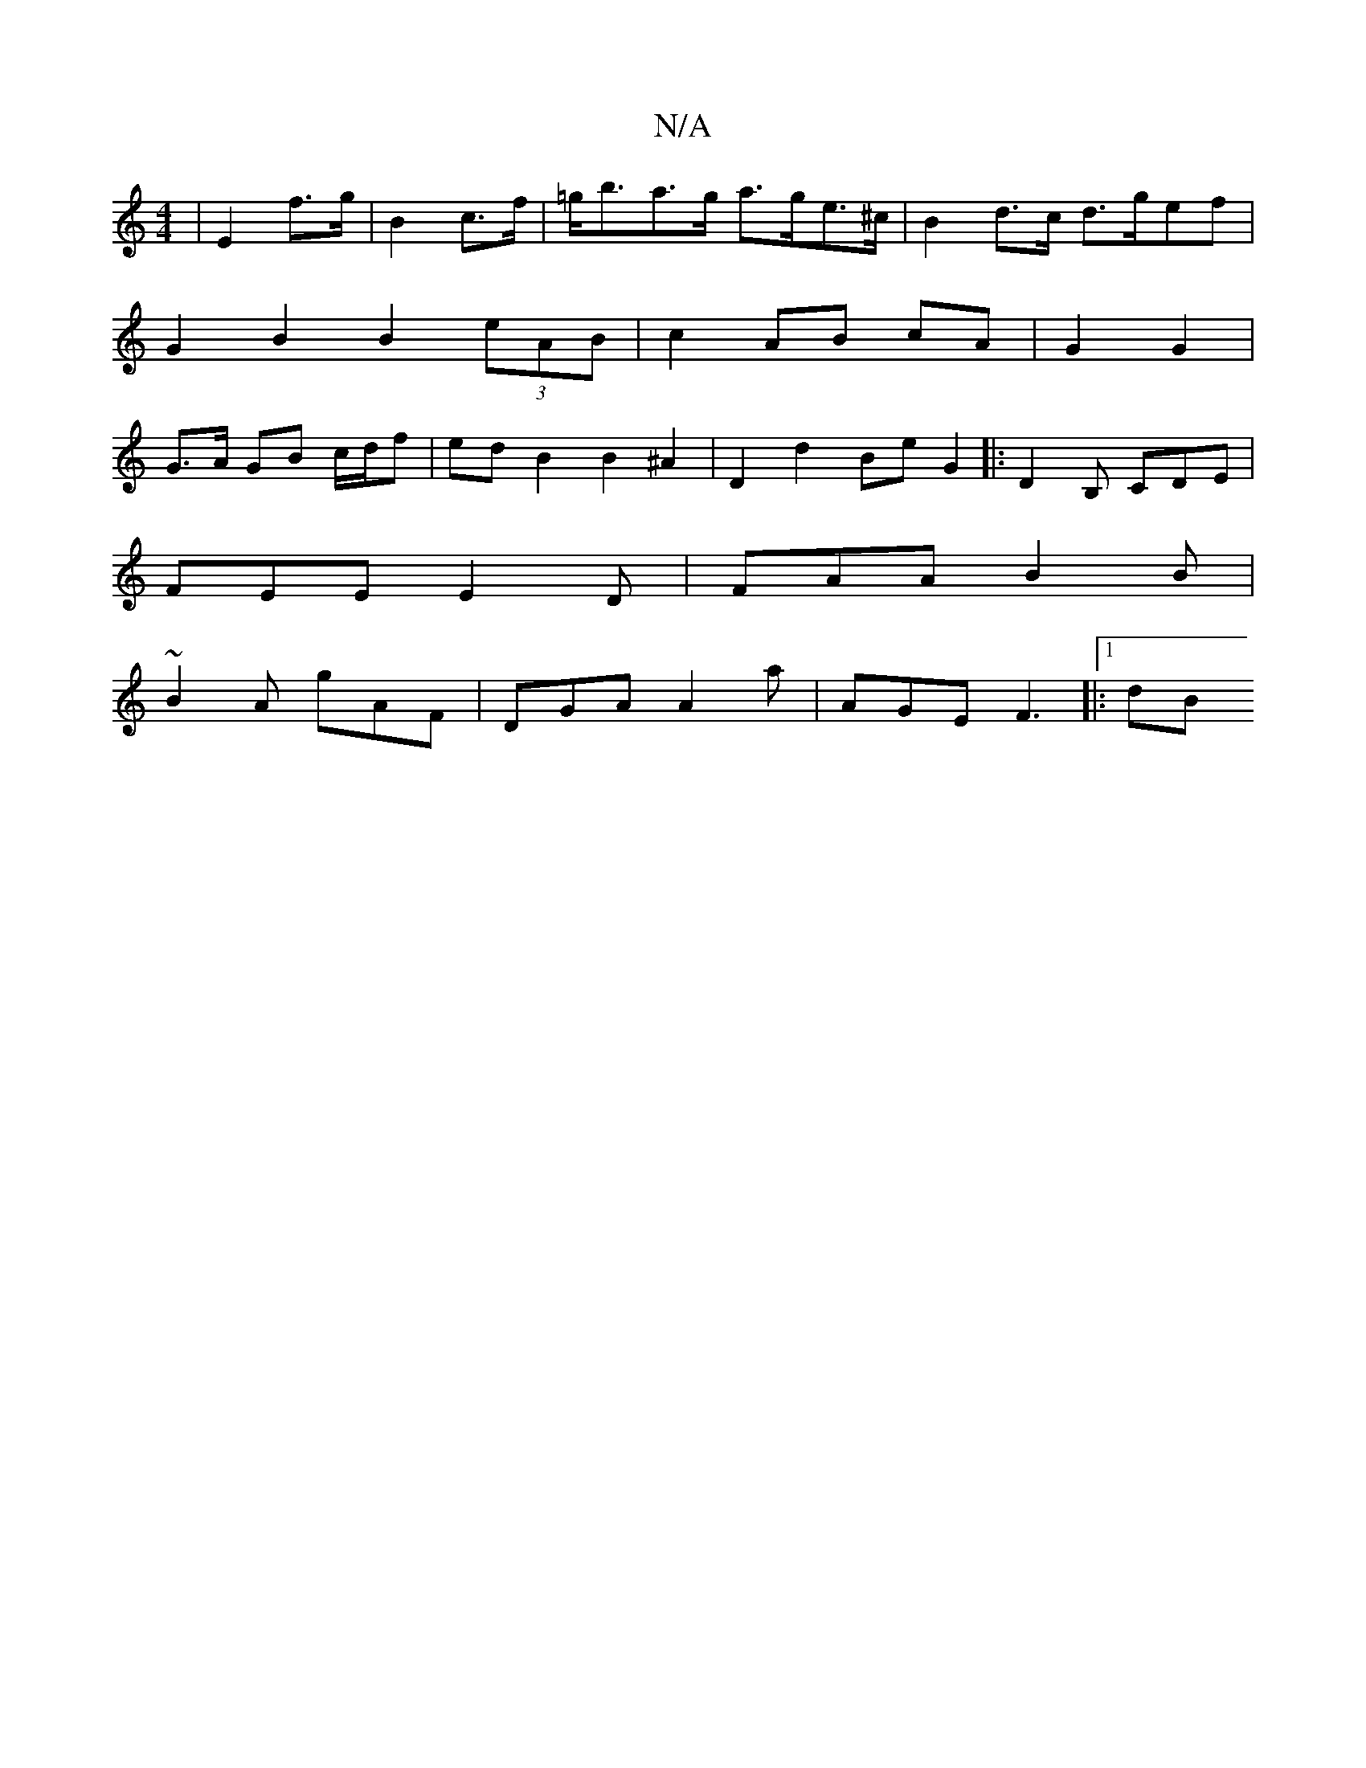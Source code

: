 X:1
T:N/A
M:4/4
R:N/A
K:Cmajor
 |E2- f>g | B2 c>f | =g<ba>g a>ge>^c |B2 d>c d>gef | G2 B2 B2 (3eAB | c2- AB cA | G2 G2 | G>A GB c/d/f | ed B2 B2 ^A2 | D2d2- Be G2 |: D2B, CDE |
FEE E2D | FAA B2 B |
~B2A gAF | DGA A2a | AGE F3|:1 dB